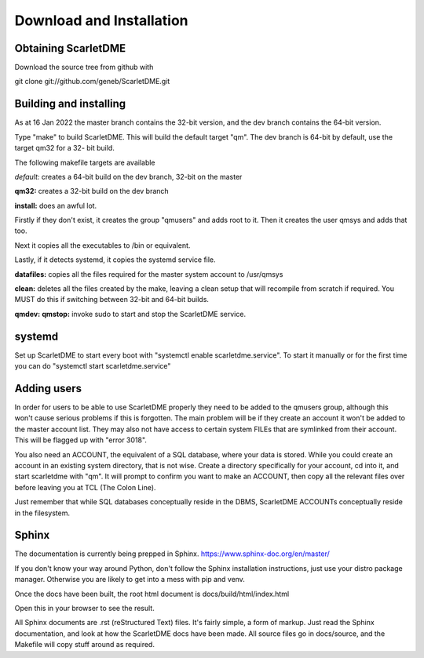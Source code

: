 Download and Installation
=========================

Obtaining ScarletDME
--------------------

Download the source tree from github with

git clone git://github.com/geneb/ScarletDME.git

Building and installing
-----------------------

As at 16 Jan 2022 the master branch contains the 32-bit version, and the
dev branch contains the 64-bit version.

Type "make" to build ScarletDME. This will build the default target
"qm". The dev branch is 64-bit by default, use the target qm32 for a 32-
bit build.

The following makefile targets are available

*default:* creates a 64-bit build on the dev branch, 32-bit on the
master

**qm32:** creates a 32-bit build on the dev branch

**install:** does an awful lot.

Firstly if they don't exist, it creates the group "qmusers" and adds
root to it. Then it creates the user qmsys and adds that too.

Next it copies all the executables to /bin or equivalent.

Lastly, if it detects systemd, it copies the systemd service file.

**datafiles:** copies all the files required for the master system
account to /usr/qmsys

**clean:** deletes all the files created by the make, leaving a clean
setup that will recompile from scratch if required. You MUST do this if
switching between 32-bit and 64-bit builds.

**qmdev:** **qmstop:** invoke sudo to start and stop the ScarletDME
service.

systemd
-------

Set up ScarletDME to start every boot with "systemctl enable
scarletdme.service". To start it manually or for the first time you can
do "systemctl start scarletdme.service"

Adding users
------------

In order for users to be able to use ScarletDME properly they need to be
added to the qmusers group, although this won't cause serious problems
if this is forgotten. The main problem will be if they create an account
it won't be added to the master account list. They may also not have
access to certain system FILEs that are symlinked from their account.
This will be flagged up with "error 3018".

You also need an ACCOUNT, the equivalent of a SQL database, where your
data is stored. While you could create an account in an existing
system directory, that is not wise. Create a directory specifically for
your account, cd into it, and start scarletdme with "qm". It will prompt
to confirm you want to make an ACCOUNT, then copy all the relevant files
over before leaving you at TCL (The Colon Line).

Just remember that while SQL databases conceptually reside in the DBMS,
ScarletDME ACCOUNTs conceptually reside in the filesystem.

Sphinx
------

The documentation is currently being prepped in Sphinx.
https://www.sphinx-doc.org/en/master/

If you don't know your way around Python, don't follow the Sphinx installation
instructions, just use your distro package manager. Otherwise you are likely to
get into a mess with pip and venv.

Once the docs have been built, the root html document is 
docs/build/html/index.html

Open this in your browser to see the result.

All Sphinx documents are .rst (reStructured Text) files. It's fairly simple,
a form of markup. Just read the Sphinx documentation, and look at how the
ScarletDME docs have been made. All source files go in docs/source, and 
the Makefile will copy stuff around as required.
